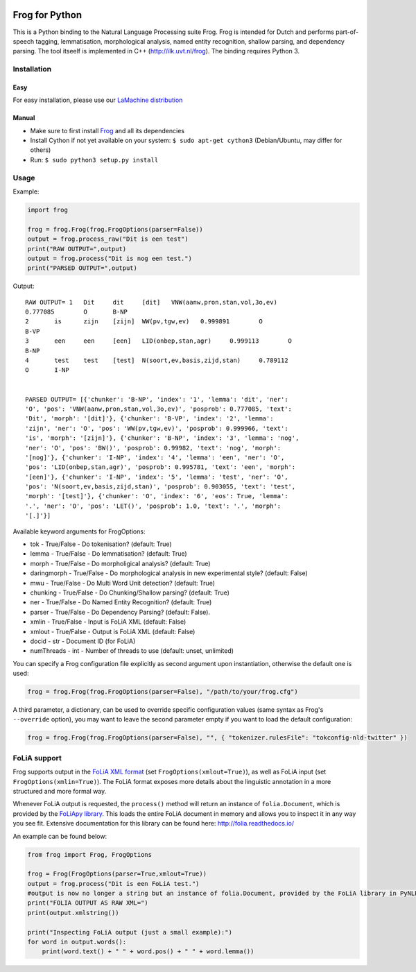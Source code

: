 .. image:: http://applejack.science.ru.nl/lamabadge.php/python-frog
   :target: http://applejack.science.ru.nl/languagemachines/

.. image:: https://zenodo.org/badge/23770267.svg
   :target: https://zenodo.org/badge/latestdoi/23770267

.. image:: https://www.repostatus.org/badges/latest/active.svg
   :alt: Project Status: Active – The project has reached a stable, usable state and is being actively developed.
   :target: https://www.repostatus.org/#active

Frog for Python
===================

This is a Python binding to the Natural Language Processing suite Frog. Frog is
intended for Dutch and performs part-of-speech tagging, lemmatisation,
morphological analysis, named entity recognition, shallow parsing, and
dependency parsing. The tool itseelf is implemented in C++
(http://ilk.uvt.nl/frog). The binding requires Python 3.

Installation
----------------

Easy
~~~~~~~~~~

For easy installation, please use our `LaMachine distribution <https://proycon.github.io/LaMachine>`_

Manual
~~~~~~~~~~~~

* Make sure to first install `Frog <https://languagemachines.github.io/frog>`_ and all its dependencies
* Install Cython if not yet available on your system: ``$ sudo apt-get cython3`` (Debian/Ubuntu, may differ for others)
* Run:  ``$ sudo python3 setup.py install``

Usage
------------------

Example:

.. code:: python

    import frog

    frog = frog.Frog(frog.FrogOptions(parser=False))
    output = frog.process_raw("Dit is een test")
    print("RAW OUTPUT=",output)
    output = frog.process("Dit is nog een test.")
    print("PARSED OUTPUT=",output)


Output::

    RAW OUTPUT= 1   Dit     dit     [dit]   VNW(aanw,pron,stan,vol,3o,ev)
    0.777085        O       B-NP
    2       is      zijn    [zijn]  WW(pv,tgw,ev)   0.999891        O
    B-VP
    3       een     een     [een]   LID(onbep,stan,agr)     0.999113        O
    B-NP
    4       test    test    [test]  N(soort,ev,basis,zijd,stan)     0.789112
    O       I-NP


    PARSED OUTPUT= [{'chunker': 'B-NP', 'index': '1', 'lemma': 'dit', 'ner':
    'O', 'pos': 'VNW(aanw,pron,stan,vol,3o,ev)', 'posprob': 0.777085, 'text':
    'Dit', 'morph': '[dit]'}, {'chunker': 'B-VP', 'index': '2', 'lemma':
    'zijn', 'ner': 'O', 'pos': 'WW(pv,tgw,ev)', 'posprob': 0.999966, 'text':
    'is', 'morph': '[zijn]'}, {'chunker': 'B-NP', 'index': '3', 'lemma': 'nog',
    'ner': 'O', 'pos': 'BW()', 'posprob': 0.99982, 'text': 'nog', 'morph':
    '[nog]'}, {'chunker': 'I-NP', 'index': '4', 'lemma': 'een', 'ner': 'O',
    'pos': 'LID(onbep,stan,agr)', 'posprob': 0.995781, 'text': 'een', 'morph':
    '[een]'}, {'chunker': 'I-NP', 'index': '5', 'lemma': 'test', 'ner': 'O',
    'pos': 'N(soort,ev,basis,zijd,stan)', 'posprob': 0.903055, 'text': 'test',
    'morph': '[test]'}, {'chunker': 'O', 'index': '6', 'eos': True, 'lemma':
    '.', 'ner': 'O', 'pos': 'LET()', 'posprob': 1.0, 'text': '.', 'morph':
    '[.]'}]


Available keyword arguments for FrogOptions:

* tok - True/False - Do tokenisation? (default: True)
* lemma - True/False - Do lemmatisation? (default: True)
* morph - True/False - Do morpholigical analysis? (default: True)
* daringmorph - True/False - Do morphological analysis in new experimental style? (default: False)
* mwu - True/False - Do Multi Word Unit detection? (default: True)
* chunking - True/False - Do Chunking/Shallow parsing? (default: True)
* ner - True/False - Do Named Entity Recognition? (default: True)
* parser - True/False - Do Dependency Parsing? (default: False).
* xmlin - True/False - Input is FoLiA XML (default: False)
* xmlout - True/False - Output is FoLiA XML (default: False)
* docid - str - Document ID (for FoLiA)
* numThreads - int - Number of threads to use (default: unset, unlimited)

You can specify a Frog configuration file explicitly as second argument upon instantiation, otherwise the default one is
used:

.. code:: python

    frog = frog.Frog(frog.FrogOptions(parser=False), "/path/to/your/frog.cfg")

A third parameter, a dictionary, can be used to override specific configuration values (same syntax as Frog's
``--override`` option), you may want to leave the second parameter empty if you want to load the default configuration:

.. code:: python

    frog = frog.Frog(frog.FrogOptions(parser=False), "", { "tokenizer.rulesFile": "tokconfig-nld-twitter" })

FoLiA support
------------------

Frog supports output in the `FoLiA XML format <https://proycon.github.io/folia>`_ (set ``FrogOptions(xmlout=True)``), as
well as FoLiA input (set ``FrogOptions(xmlin=True)``). The FoLiA format exposes more details about the linguistic
annotation in a more structured and more formal way.

Whenever FoLiA output is requested, the ``process()`` method will return an instance of ``folia.Document``, which is
provided by the `FoLiApy library <https://github.com/proycon/foliapy>`_. This loads the entire FoLiA document in memory and
allows you to inspect it in any way you see fit. Extensive documentation for this library can be found here:
http://folia.readthedocs.io/

An example can be found below:

.. code:: python

    from frog import Frog, FrogOptions

    frog = Frog(FrogOptions(parser=True,xmlout=True))
    output = frog.process("Dit is een FoLiA test.")
    #output is now no longer a string but an instance of folia.Document, provided by the FoLiA library in PyNLPl (pynlpl.formats.folia)
    print("FOLIA OUTPUT AS RAW XML=")
    print(output.xmlstring())

    print("Inspecting FoLiA output (just a small example):")
    for word in output.words():
        print(word.text() + " " + word.pos() + " " + word.lemma())



